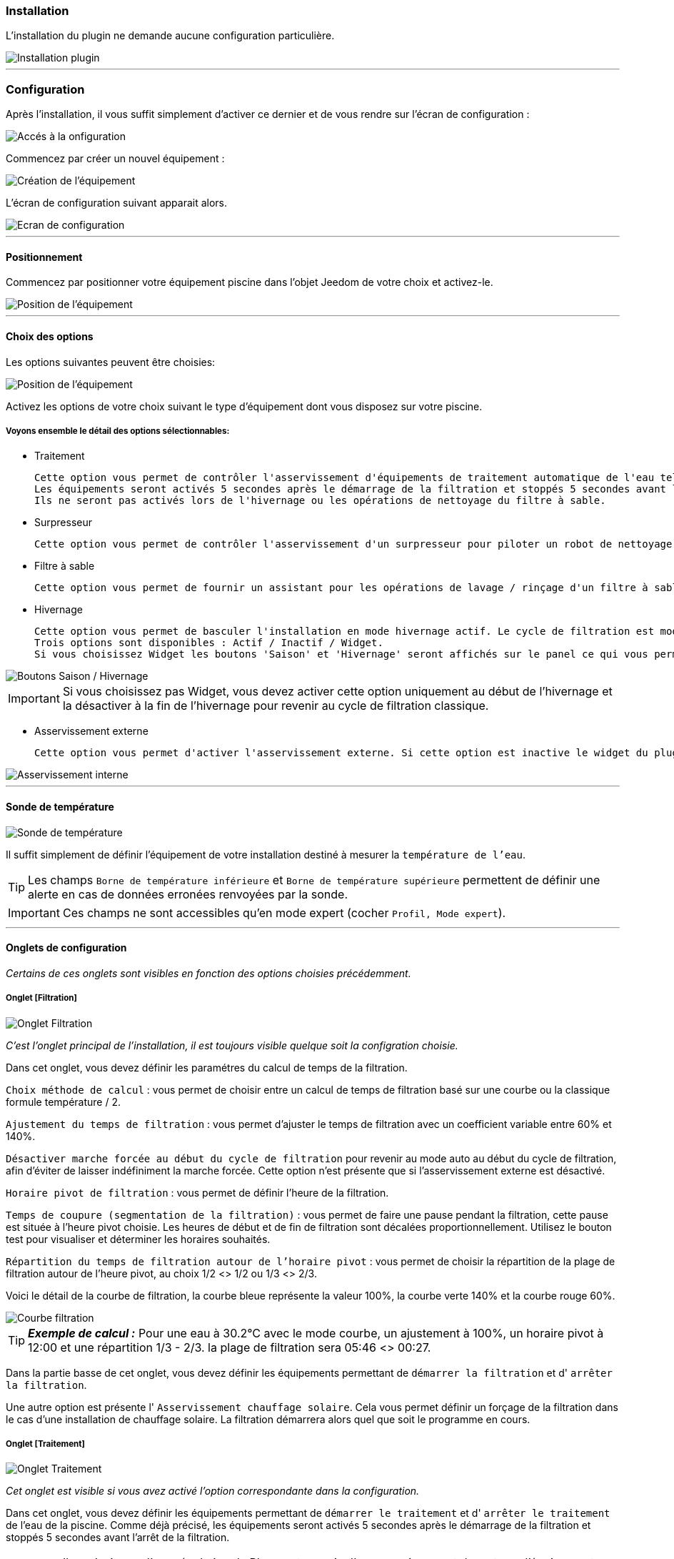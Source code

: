 === Installation

L'installation du plugin ne demande aucune configuration particulière.

image::../images/install.png["Installation plugin",align="Center"]

'''
=== Configuration

Après l'installation, il vous suffit simplement d’activer ce dernier et de vous rendre sur l’écran de configuration :

image::../images/config_1.png["Accés à la onfiguration",align="Center"]

Commencez par créer un nouvel équipement :

image::../images/config_2.png["Création de l'équipement",align="Center"]

L'écran de configuration suivant apparait alors.

image::../images/config_3.png["Ecran de configuration",align="Center"]

'''
==== Positionnement

Commencez par positionner votre équipement piscine dans l'objet Jeedom de votre choix et activez-le.

image::../images/config_4.png["Position de l'équipement",align="Center"]

'''
==== Choix des options

Les options suivantes peuvent être choisies:

image::../images/config_5.png["Position de l'équipement",align="Center"]

Activez les options de votre choix suivant le type d'équipement dont vous disposez sur votre piscine.

===== Voyons ensemble le détail des options sélectionnables:

- Traitement

    Cette option vous permet de contrôler l'asservissement d'équipements de traitement automatique de l'eau tels pompe d'injection de Ph, de Chlore...
    Les équipements seront activés 5 secondes après le démarrage de la filtration et stoppés 5 secondes avant l'arrêt de la filtration.
    Ils ne seront pas activés lors de l'hivernage ou les opérations de nettoyage du filtre à sable.

- Surpresseur

    Cette option vous permet de contrôler l'asservissement d'un surpresseur pour piloter un robot de nettoyage type Zodiac Polaris.

- Filtre à sable

    Cette option vous permet de fournir un assistant pour les opérations de lavage / rinçage d'un filtre à sable.

- Hivernage

    Cette option vous permet de basculer l'installation en mode hivernage actif. Le cycle de filtration est modifié lors de l'activation de cette option.
    Trois options sont disponibles : Actif / Inactif / Widget.
    Si vous choisissez Widget les boutons 'Saison' et 'Hivernage' seront affichés sur le panel ce qui vous permet de changer de mode sans passer par la configuration.

image::../images/config_hivernage_widget.png["Boutons Saison / Hivernage",align="Center"]

[icon="../images/plugin/important.png"]
[IMPORTANT]
Si vous choisissez pas Widget, vous devez activer cette option uniquement au début de l'hivernage et la désactiver à la fin de l'hivernage pour revenir au cycle de filtration classique.

- Asservissement externe

    Cette option vous permet d'activer l'asservissement externe. Si cette option est inactive le widget du plugin affichera des boutons permettant de changer l'état du plugin.

image::../images/fonctionnement_8.png["Asservissement interne",align="Center"]


'''
==== Sonde de température

image::../images/config_6.png["Sonde de température",align="Center"]

Il suffit simplement de définir l'équipement de votre installation destiné à mesurer la `température de l'eau`.

[icon="../images/plugin/tip.png"]
[TIP]
Les champs `Borne de température inférieure` et `Borne de température supérieure` permettent de définir une alerte en cas de données erronées renvoyées par la sonde.

[icon="../images/plugin/important.png"]
[IMPORTANT]
Ces champs ne sont accessibles qu'en mode expert (cocher `Profil, Mode expert`).

'''
==== Onglets de configuration

_Certains de ces onglets sont visibles en fonction des options choisies précédemment._

===== Onglet [Filtration]

image::../images/config_filtration.png["Onglet Filtration",align="Center"]


_C'est l'onglet principal de l'installation, il est toujours visible quelque soit la configration choisie._

Dans cet onglet, vous devez définir les paramétres du calcul de temps de la filtration.

`Choix méthode de calcul` : vous permet de choisir entre un calcul de temps de filtration basé sur une courbe ou la classique formule température / 2.

`Ajustement du temps de filtration` : vous permet d'ajuster le temps de filtration avec un coefficient variable entre 60% et 140%.

`Désactiver marche forcée au début du cycle de filtration` pour revenir au mode auto au début du cycle de filtration, afin d'éviter de laisser indéfiniment la marche forcée. Cette option n'est présente que si l'asservissement externe est désactivé.

`Horaire pivot de filtration` : vous permet de définir l'heure de la filtration.

`Temps de coupure (segmentation de la filtration)` : vous permet de faire une pause pendant la filtration, cette pause est située à l'heure pivot choisie. Les heures de début et de fin de filtration sont décalées proportionnellement. Utilisez le bouton test pour visualiser et déterminer les horaires souhaités.

`Répartition du temps de filtration autour de l'horaire pivot` : vous permet de choisir la répartition de la plage de filtration autour de l'heure pivot, au choix 1/2 <> 1/2 ou 1/3 <> 2/3.

Voici le détail de la courbe de filtration, la courbe bleue représente la valeur 100%, la courbe verte 140% et la courbe rouge 60%.

image::../images/filtration_courbe.png["Courbe filtration",align="Center"]


[icon="../images/plugin/tip.png"]
[TIP]
*_Exemple de calcul :_*
Pour une eau à 30.2°C avec le mode courbe, un ajustement à 100%, un horaire pivot à 12:00 et une répartition 1/3 - 2/3. la plage de filtration sera 05:46 <> 00:27.

Dans la partie basse de cet onglet, vous devez définir les équipements permettant de `démarrer la filtration` et d' `arrêter la filtration`.

Une autre option est présente l' `Asservissement chauffage solaire`.
Cela vous permet définir un forçage de la filtration dans le cas d'une installation de chauffage solaire. La filtration démarrera alors quel que soit le programme en cours.


===== Onglet [Traitement]

image::../images/config_traitement.png["Onglet Traitement",align="Center"]

_Cet onglet est visible si vous avez activé l'option correspondante dans la configuration._

Dans cet onglet, vous devez définir les équipements permettant de `démarrer le traitement` et d' `arrêter le traitement` de l'eau de la piscine. Comme déjà précisé, les équipements seront activés 5 secondes après le démarrage de la filtration et stoppés 5 secondes avant l'arrêt de la filtration.
[icon="../images/plugin/important.png"]
[IMPORTANT]
Il ne s'agit pas d'une régulation de Ph ou autre, mais d'un asservissement de ce type d'équipement possédant sa propre régulation.

===== Onglet [Surpresseur]

image::../images/config_surpresseur.png["Onglet Surpresseur",align="Center"]

_Cet onglet est visible si vous avez activé l'option correspondante dans la configuration._

Dans cet onglet, vous devez définir le `Temps de fonctionnement du surpresseur` et les équipements permettant de `démarrer le surpresseur` et d' `arrêter le surpresseur`.
Sur le Dashboard, vous trouverez un bouton permettant de lancer le surpresseur et une indication du temps de nettoyage restant.

===== Onglet [Filtre à sable]

image::../images/config_filtreasable.png["Onglet Filtre à sable",align="Center"]

_Cet onglet est visible si vous avez activé l'option correspondante dans la configuration._

Dans cet onglet, vous devez définir le `Temps de lavage du filtre à sable` et `Temps de rinçage du filtre à sable`
Sur le Dashboard, vous trouverez un bouton permettant de lancer le nettoyage du filtre une indication du temps de restant et du positionnement de la vanne du filtre à sable.

===== Onglet [Hivernage]

image::../images/config_hivernage.png["Onglet Hivernage",align="Center"]

_Cet onglet est visible si vous avez activé l'option correspondante dans la configuration._

Dans cet onglet, vous devez définir plusieurs éléments importants pour réussir votre hivernage actif.

`Température extérieure` : choisissez dans vos équipements la sonde mesurant la température extérieure, si vous n'en possédez pas, choisissez la température du plugin Météo.

`Heure de lever du soleil` : choisissez l'heure de lever du soleil dans le plugin Météo.

`Heure prédéfinie` : choisissez l'heure à laquelle vous souhaitez lancer la filtration en mode hivernage.

`Choix de l'heure pivot de filtration (2/3 - 1/3)` : choisissez si vous souhaitez lancer la filtration à l'haure de lever du soleil ou à l'heure prédéfinie.

[icon="../images/plugin/tip.png"]
[TIP]
*_Attention :_*
Si vous choisissez un horaire différent de l'heure de lever du soleil la fonction hors gel de la filtration sera sans effet.
Cette fonction peut être utile suivant votre abonnement EDF (possibilité de faire fonctionner la filtration pendant les heures creuses.

`Temps de filtration minimum` : par défaut la filtration en mode hivernage est calculée en divisant la température de l'eau par 3 avec un temps minimum configurable.

`Filtration 5mn toutes les 3 heures` : si vous le souhaitez vous pouvez activer cette option qui lancera la filration pendant 5mn toutes les 3 heures.

`Filtration permanente si température extérieure inférieure à` : cette option permet de lancer la filtration en marche forcée si la température extérieure descend en dessous d'un seuil défini.

`Activer traitement pendant l'hivernage` : cette option permet d'activer le traitement pendant l'hivernage.

[icon="../images/plugin/tip.png"]
[TIP]
*_Principe et fonctionnement de l'hivernage :_*
La filtration est lancée tous les jours au minimum pendant 3 heures, la filtration démarrera 2 heures avant le lever du soleil et s'arrêtera 1 heure après le lever du soleil.
Si la température de l'eau est supérieure à 9°C, le temps de filtration sera calculé en divisant la température par 3 (soit par exemple 3h20 pour 10°C).
Le démarrage de la filtration étant dans tous les cas 2 heures avant le lever du soleil.
Si vous avez activé l'option `Filtration 5mn toutes les 3 heures` la filtration sera lancée indépendamment de toute programmation de 02h00 à 02h05, de 05h00 à 05h05, de 08h00 à 08h05, de 11h00 à 11h05, de 14h00 à 14h05, de 17h00 à 17h05, de 20h00 à 20h05, de 23h00 à 23h05.
L'option `Filtration permanente si température extérieure inférieure à` est une sécurité supplémentaire dite *_hors gel_* qui permet éventuellement de filtrer en continu dans le cas de températures très basses.

===== Onglet [Asservissement externe]

image::../images/config_general.png["Onglet Général",align="Center"]

Dans cet onglet, vous devez définir les équipements permettant de piloter la filtration. Cet onglet n'est visible que si vous activez l'option correspondante.

`Arrêt total` : choisissez l'équipement qui imposera au plugin un arrêt total quel que soit l'évènement. Cela peut par exemple vous permettre d’intervenir sur l’installation en étant sur que la filtration ne démarrera pas.

`Marche forcée` :  choisissez l'équipement qui imposera au plugin le démarrage forcé de la filtration. Notez que l’arrêt total est prioritaire sur la marche forcée.

Ces deux équipements reçoivent des types infos.
Il faut donc y mettre les contacts d'un interrupteur RFXcom ou ZWave ou bien encore l'info d'un virtuel qui vous permettra de piloter la filtration à partir du Dashboard.

image::../images/config_general_2.png["Exemple Onglet Général",align="Center"]
Exemple de configuration.

===== Onglet [Configuration avancée]

image::../images/config_configurationavancee.png["Onglet Configuration avancée",align="Center"]

_Cet onglet n'est visible qu'en mode expert (cocher `Profil, Mode expert`).._

Dans cet onglet vous pouvez définir :

`Sonde de température dans local technique` pour ne tenir compte de la valeur renvoyée par la sonde que pendant la filtration.

`Pause avant relevé de température` temporisation pour attendre que la température de la sonde soit au niveau de la température du bassin. Ce délai depend de la puissance de votre pompe et de la longueur du circuit de filtration entre la piscine et la sonde.

`Délai max entre 2 relevés de température` pour activer une alerte en cas de défaillance de la sonde de température.

`Afficher bouton reset calcul sur le widget` pour activer un bouton [Reset] sur le Widget qui permet de relancer le calcul de temps de filtration.

`Cron de répétition de commande` Cron de renvoi des commandes de filtration, surpresseur et traitement. Si vos équipements ne démarrent ou ne s'arrêtent pas correctement mettez en place cette vérification. Laissez vide le champ pour désactiver l'option.

D’autres options seront ajoutées dans les versions futures du plugin Piscine.